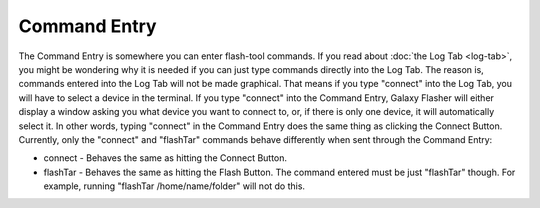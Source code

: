 Command Entry
=============

The Command Entry is somewhere you can enter flash-tool commands. If you read about :doc:`the Log Tab <log-tab>`, you might be wondering why it is needed if you can just type commands directly into the Log Tab. The reason is, commands entered into the Log Tab will not be made graphical. That means if you type "connect" into the Log Tab, you will have to select a device in the terminal. If you type "connect" into the Command Entry, Galaxy Flasher will either display a window asking you what device you want to connect to, or, if there is only one device, it will automatically select it. In other words, typing "connect" in the Command Entry does the same thing as clicking the Connect Button. Currently, only the "connect" and "flashTar" commands behave differently when sent through the Command Entry:

* connect - Behaves the same as hitting the Connect Button.
* flashTar - Behaves the same as hitting the Flash Button. The command entered must be just "flashTar" though. For example, running "flashTar /home/name/folder" will not do this.
